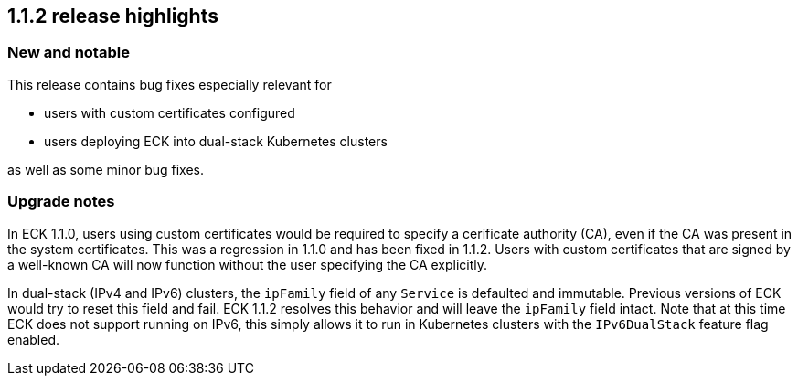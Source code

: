[[release-highlights-1.1.2]]
== 1.1.2 release highlights

[float]
[id="{p}-112-new-and-notable"]
=== New and notable
This release contains bug fixes especially relevant for

* users with custom certificates configured
* users deploying ECK into dual-stack Kubernetes clusters

as well as some minor bug fixes.

[float]
[id="{p}-112-breaking-changes"]
=== Upgrade notes

In ECK 1.1.0, users using custom certificates would be required to specify a cerificate authority (CA), even if the CA was present in the system certificates. This was a regression in 1.1.0 and has been fixed in 1.1.2. Users with custom certificates that are signed by a well-known CA will now function without the user specifying the CA explicitly.

In dual-stack (IPv4 and IPv6) clusters, the `ipFamily` field of any `Service` is defaulted and immutable. Previous versions of ECK would try to reset this field and fail. ECK 1.1.2 resolves this behavior and will leave the `ipFamily` field intact. Note that at this time ECK does not support running on IPv6, this simply allows it to run in Kubernetes clusters with the `IPv6DualStack` feature flag enabled.
